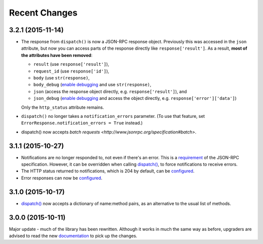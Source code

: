 Recent Changes
==============

3.2.1 (2015-11-14)
------------------

- The response from ``dispatch()`` is now a JSON-RPC response object. Previously
  this was accessed in the ``json`` attribute, but now you can access parts of
  the response directly like ``response['result']``.  As a result, **most of the
  attributes have been removed**:
  
  - ``result`` (use ``response['result']``),
  - ``request_id`` (use ``response['id']``),
  - ``body`` (use ``str(response)``,
  - ``body_debug`` (`enable debugging
    <http://jsonrpcserver.readthedocs.org/api.html#response.ErrorResponse>`__
    and use ``str(response)``,
  - ``json`` (access the response object directly, e.g.
    ``response['result']``), and
  - ``json_debug`` (`enable debugging
    <http://jsonrpcserver.readthedocs.org/api.html#response.ErrorResponse>`__
    and access the object directly, e.g. ``response['error']['data']``)

  Only the ``http_status`` attribute remains.

- ``dispatch()`` no longer takes a ``notification_errors`` parameter. (To use
  that feature, set ``ErrorResponse.notification_errors = True`` instead.)

- dispatch() now accepts `batch requests
  <http://www.jsonrpc.org/specification#batch>`.

3.1.1 (2015-10-27)
------------------

- Notifications are no longer responded to, not even if there's an error. This
  is a `requirement <http://www.jsonrpc.org/specification#notification>`__ of
  the JSON-RPC specification. However, it can be overridden when calling
  `dispatch()
  <https://jsonrpcserver.readthedocs.org/api.html#dispatcher.dispatch>`__, to
  force notifications to receive errors.

- The HTTP status returned to notifications, which is 204 by default, can be
  `configured
  <https://jsonrpcserver.readthedocs.org/api.html#response.NotificationResponse.http_status>`__.

- Error responses can now be `configured
  <https://jsonrpcserver.readthedocs.org/api.html#exceptions>`__.

3.1.0 (2015-10-17)
------------------

- `dispatch()
  <https://jsonrpcserver.readthedocs.org/api.html#dispatcher.dispatch>`__ now
  accepts a dictionary of name:method pairs, as an alternative to the usual list
  of methods.

3.0.0 (2015-10-11)
------------------

Major update - much of the library has been rewritten. Although it works in much
the same way as before, upgraders are advised to read the new `documentation
<http://jsonrpcserver.readthedocs.org/>`__ to pick up the changes.
